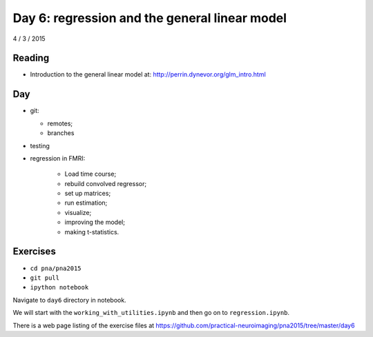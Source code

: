##############################################
Day 6: regression and the general linear model
##############################################

4 / 3 / 2015

*******
Reading
*******

* Introduction to the general linear model at:
  http://perrin.dynevor.org/glm_intro.html

***
Day
***

* git:

  * remotes;
  * branches

* testing
* regression in FMRI:

    * Load time course;
    * rebuild convolved regressor;
    * set up matrices;
    * run estimation;
    * visualize;
    * improving the model;
    * making t-statistics.

*********
Exercises
*********

* ``cd pna/pna2015``
* ``git pull``
* ``ipython notebook``

Navigate to ``day6`` directory in notebook.

We will start with the ``working_with_utilities.ipynb`` and then go on to
``regression.ipynb``.

There is a web page listing of the exercise files at
https://github.com/practical-neuroimaging/pna2015/tree/master/day6

